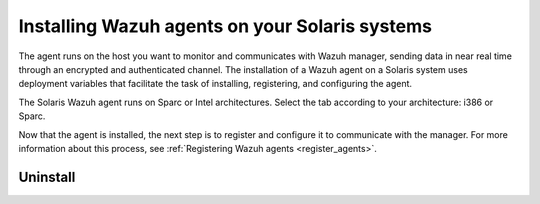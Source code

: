 .. Copyright (C) 2021 Wazuh, Inc.

.. meta:: :description: Learn how to install Wazuh agents on your Solaris system. 

.. _wazuh_agent_solaris:


Installing Wazuh agents on your Solaris systems
===============================================

The agent runs on the host you want to monitor and communicates with Wazuh manager, sending data in near real time through an encrypted and authenticated channel. The installation of a Wazuh agent on a Solaris system uses deployment variables that facilitate the task of installing, registering, and configuring the agent. 

The Solaris Wazuh agent runs on Sparc or Intel architectures. Select the tab according to your architecture: i386 or Sparc. 

.. tabs::

  .. group-tab:: i386

    Depending of your Solaris Intel version, select one of the following tabs:

    .. tabs::

      .. group-tab:: Solaris 10

        .. include:: ../../_templates/installations/wazuh/solaris/install_wazuh_agent_s10_intel.rst



      .. group-tab:: Solaris 11

        .. include:: ../../_templates/installations/wazuh/solaris/install_wazuh_agent_s11_intel.rst






  .. group-tab:: Sparc

    Depending of your Solaris Sparc version, select one of the following tabs:

    .. tabs::

      .. group-tab:: Solaris 10

        .. include:: ../../_templates/installations/wazuh/solaris/install_wazuh_agent_s10_sparc.rst



      .. group-tab:: Solaris 11

        .. include:: ../../_templates/installations/wazuh/solaris/install_wazuh_agent_s11_sparc.rst



Now that the agent is installed, the next step is to register and configure it to communicate with the manager. For more information about this process, see :ref:`Registering Wazuh agents <register_agents>`.



Uninstall
---------

.. tabs::


  .. group-tab:: Solaris 10

    .. include:: ../../_templates/installations/wazuh/solaris/uninstall_wazuh_agent_s10.rst



  .. group-tab:: Solaris 11

    .. include:: ../../_templates/installations/wazuh/solaris/uninstall_wazuh_agent_s11.rst
